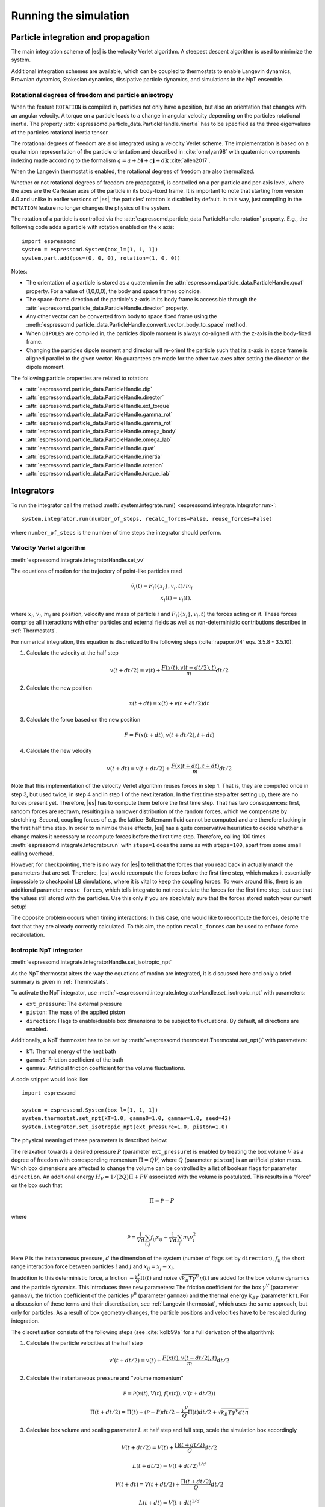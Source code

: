 .. _Running the simulation:

Running the simulation
======================

.. _Particle integration and propagation:

Particle integration and propagation
------------------------------------

The main integration scheme of |es| is the velocity Verlet algorithm.
A steepest descent algorithm is used to minimize the system.

Additional integration schemes are available, which can be coupled to
thermostats to enable Langevin dynamics, Brownian dynamics, Stokesian dynamics,
dissipative particle dynamics, and simulations in the NpT ensemble.

.. _Rotational degrees of freedom and particle anisotropy:

Rotational degrees of freedom and particle anisotropy
^^^^^^^^^^^^^^^^^^^^^^^^^^^^^^^^^^^^^^^^^^^^^^^^^^^^^

When the feature ``ROTATION`` is compiled in, particles not only have a position, but also an orientation that changes with an angular velocity. A torque on a particle leads to a change in angular velocity depending on the particles rotational inertia. The property :attr:`espressomd.particle_data.ParticleHandle.rinertia` has to be specified as the three eigenvalues of the particles rotational inertia tensor.

The rotational degrees of freedom are also integrated using a velocity Verlet scheme.
The implementation is based on a quaternion representation of the particle orientation and described in :cite:`omelyan98` with quaternion components indexing made according to the formalism :math:`q = a + b\mathbf{i} + c\mathbf{j} + d\mathbf{k}` :cite:`allen2017`.

When the Langevin thermostat is enabled, the rotational degrees of freedom are also thermalized.

Whether or not rotational degrees of freedom are propagated, is controlled on a per-particle and per-axis level, where the axes are the Cartesian axes of the particle in its body-fixed frame.
It is important to note that starting from version 4.0 and unlike in earlier versions of |es|, the particles' rotation is disabled by default.
In this way, just compiling in the ``ROTATION`` feature no longer changes the physics of the system.

The rotation of a particle is controlled via the :attr:`espressomd.particle_data.ParticleHandle.rotation` property. E.g., the following code adds a particle with rotation enabled on the x axis::

    import espressomd
    system = espressomd.System(box_l=[1, 1, 1])
    system.part.add(pos=(0, 0, 0), rotation=(1, 0, 0))

Notes:

* The orientation of a particle is stored as a quaternion in the :attr:`espressomd.particle_data.ParticleHandle.quat` property. For a value of (1,0,0,0), the body and space frames coincide.
* The space-frame direction of the particle's z-axis in its body frame is accessible through the :attr:`espressomd.particle_data.ParticleHandle.director` property.
* Any other vector can be converted from body to space fixed frame using the :meth:`espressomd.particle_data.ParticleHandle.convert_vector_body_to_space` method.
* When ``DIPOLES`` are compiled in, the particles dipole moment is always co-aligned with the z-axis in the body-fixed frame.
* Changing the particles dipole moment and director will re-orient the particle such that its z-axis in space frame is aligned parallel to the given vector. No guarantees are made for the other two axes after setting the director or the dipole moment.


The following particle properties are related to rotation:

* :attr:`espressomd.particle_data.ParticleHandle.dip`
* :attr:`espressomd.particle_data.ParticleHandle.director`
* :attr:`espressomd.particle_data.ParticleHandle.ext_torque`
* :attr:`espressomd.particle_data.ParticleHandle.gamma_rot`
* :attr:`espressomd.particle_data.ParticleHandle.gamma_rot`
* :attr:`espressomd.particle_data.ParticleHandle.omega_body`
* :attr:`espressomd.particle_data.ParticleHandle.omega_lab`
* :attr:`espressomd.particle_data.ParticleHandle.quat`
* :attr:`espressomd.particle_data.ParticleHandle.rinertia`
* :attr:`espressomd.particle_data.ParticleHandle.rotation`
* :attr:`espressomd.particle_data.ParticleHandle.torque_lab`


.. _Integrators:

Integrators
-----------

To run the integrator call the method
:meth:`system.integrate.run() <espressomd.integrate.Integrator.run>`::

    system.integrator.run(number_of_steps, recalc_forces=False, reuse_forces=False)

where ``number_of_steps`` is the number of time steps the integrator should perform.

.. _Velocity Verlet Algorithm:

Velocity Verlet algorithm
^^^^^^^^^^^^^^^^^^^^^^^^^

:meth:`espressomd.integrate.IntegratorHandle.set_vv`

The equations of motion for the trajectory of point-like particles read

.. math:: \dot v_i(t) = F_i(\{x_j\},v_i,t)/m_i \\ \dot x_i(t) = v_i(t),

where :math:`x_i`, :math:`v_i`, :math:`m_i` are position, velocity and mass of
particle :math:`i` and :math:`F_i(\{x_j\},v_i,t)` the forces acting on it.
These forces comprise all interactions with other particles and external fields
as well as non-deterministic contributions described in :ref:`Thermostats`.

For numerical integration, this equation is discretized to the following steps (:cite:`rapaport04` eqs. 3.5.8 - 3.5.10):

1. Calculate the velocity at the half step

   .. math:: v(t+dt/2) = v(t) + \frac{F(x(t),v(t-dt/2),t)}{m} dt/2

2. Calculate the new position

   .. math:: x(t+dt) = x(t) + v(t+dt/2) dt

3. Calculate the force based on the new position

   .. math:: F = F(x(t+dt), v(t+dt/2), t+dt)

4. Calculate the new velocity

   .. math:: v(t+dt) = v(t+dt/2) + \frac{F(x(t+dt),t+dt)}{m} dt/2

Note that this implementation of the velocity Verlet algorithm reuses
forces in step 1. That is, they are computed once in step 3,
but used twice, in step 4 and in step 1 of the next iteration. In the first time
step after setting up, there are no forces present yet. Therefore, |es| has
to compute them before the first time step. That has two consequences:
first, random forces are redrawn, resulting in a narrower distribution
of the random forces, which we compensate by stretching. Second,
coupling forces of e.g. the lattice-Boltzmann fluid cannot be computed
and are therefore lacking in the first half time step. In order to
minimize these effects, |es| has a quite conservative heuristics to decide
whether a change makes it necessary to recompute forces before the first
time step. Therefore, calling 100 times
:meth:`espressomd.integrate.Integrator.run` with ``steps=1`` does the
same as with ``steps=100``, apart from some small calling overhead.

However, for checkpointing, there is no way for |es| to tell that the forces
that you read back in actually match the parameters that are set.
Therefore, |es| would recompute the forces before the first time step, which
makes it essentially impossible to checkpoint LB simulations, where it
is vital to keep the coupling forces. To work around this, there is
an additional parameter ``reuse_forces``, which tells integrate to not recalculate
the forces for the first time step, but use that the values still stored
with the particles. Use this only if you are absolutely sure that the
forces stored match your current setup!

The opposite problem occurs when timing interactions: In this case, one
would like to recompute the forces, despite the fact that they are
already correctly calculated. To this aim, the option ``recalc_forces`` can be used to
enforce force recalculation.

.. _Isotropic NpT integrator:

Isotropic NpT integrator
^^^^^^^^^^^^^^^^^^^^^^^^

:meth:`espressomd.integrate.IntegratorHandle.set_isotropic_npt`

As the NpT thermostat alters the way the equations of motion are integrated, it is
discussed here and only a brief summary is given in :ref:`Thermostats`.

To activate the NpT integrator, use :meth:`~espressomd.integrate.IntegratorHandle.set_isotropic_npt`
with parameters:

* ``ext_pressure``: The external pressure
* ``piston``: The mass of the applied piston
* ``direction``: Flags to enable/disable box dimensions to be subject to fluctuations. By default, all directions are enabled.

Additionally, a NpT thermostat has to be set by :meth:`~espressomd.thermostat.Thermostat.set_npt()`
with parameters:

* ``kT``: Thermal energy of the heat bath
* ``gamma0``: Friction coefficient of the bath
* ``gammav``: Artificial friction coefficient for the volume fluctuations.

A code snippet would look like::

    import espressomd

    system = espressomd.System(box_l=[1, 1, 1])
    system.thermostat.set_npt(kT=1.0, gamma0=1.0, gammav=1.0, seed=42)
    system.integrator.set_isotropic_npt(ext_pressure=1.0, piston=1.0)

The physical meaning of these parameters is described below:

The relaxation towards a desired pressure :math:`P` (parameter ``ext_pressure``)
is enabled by treating the box
volume :math:`V` as a degree of freedom with corresponding momentum :math:`\Pi = Q\dot{V}`,
where :math:`Q` (parameter ``piston``) is an artificial piston mass.
Which box dimensions are affected to change the volume can be controlled by a list of
boolean flags for parameter ``direction``.
An additional energy :math:`H_V = 1/(2Q)\Pi + PV`
associated with the volume is postulated. This results in a "force" on the box such that

.. math:: \dot{\Pi} = \mathcal{P} - P

where

.. math:: \mathcal{P} = \frac{1}{Vd} \sum_{i,j} f_{ij}x_{ij} + \frac{1}{Vd} \sum_i m_i v_i^2

Here :math:`\mathcal{P}` is the instantaneous pressure, :math:`d` the dimension
of the system (number of flags set by ``direction``), :math:`f_{ij}` the
short range interaction force between particles :math:`i` and :math:`j` and
:math:`x_{ij}= x_j - x_i`.

In addition to this deterministic force, a friction :math:`-\frac{\gamma^V}{Q}\Pi(t)`
and noise :math:`\sqrt{k_B T \gamma^V} \eta(t)` are added for the box
volume dynamics and the particle dynamics. This introduces three new parameters:
The friction coefficient for the box :math:`\gamma^V` (parameter ``gammav``),
the friction coefficient of the particles :math:`\gamma^0` (parameter ``gamma0``)
and the thermal energy :math:`k_BT` (parameter ``kT``).
For a discussion of these terms and their discretisation, see :ref:`Langevin thermostat`,
which uses the same approach, but only for particles.
As a result of box geometry changes, the particle positions and velocities have to be rescaled
during integration.

The discretisation consists of the following steps (see :cite:`kolb99a` for a full derivation of the algorithm):

1. Calculate the particle velocities at the half step

   .. math:: v'(t+dt/2) = v(t) + \frac{F(x(t),v(t-dt/2),t)}{m} dt/2

2. Calculate the instantaneous pressure and "volume momentum"

   .. math:: \mathcal{P} = \mathcal{P}(x(t),V(t),f(x(t)), v'(t+dt/2))
   .. math:: \Pi(t+dt/2) = \Pi(t) + (\mathcal{P}-P) dt/2 -\frac{\gamma^V}{Q}\Pi(t) dt/2  +  \sqrt{k_B T \gamma^V dt} \overline{\eta}

3. Calculate box volume and scaling parameter :math:`L` at half step and full step, scale the simulation box accordingly

   .. math:: V(t+dt/2) = V(t) + \frac{\Pi(t+dt/2)}{Q} dt/2
   .. math:: L(t+dt/2) = V(t+dt/2)^{1/d}
   .. math:: V(t+dt) = V(t+dt/2) + \frac{\Pi(t+dt/2)}{Q} dt/2
   .. math:: L(t+dt) = V(t+dt)^{1/d}

4. Update particle positions and scale velocities

   .. math:: x(t+dt) = \frac{L(t+dt)}{L(t)} \left[ x(t) + \frac{L^2(t)}{L^2(t+dt/2)} v(t+dt/2) dt \right]
   .. math:: v(t+dt/2) = \frac{L(t)}{L(t+dt)} v'(t+dt/2)

5. Calculate forces, instantaneous pressure and "volume momentum"

   .. math:: F = F(x(t+dt),v(t+dt/2),t)
   .. math:: \mathcal{P} = \mathcal{P}(x(t+dt),V(t+dt),f(x(t+dt)), v(t+dt/2))
   .. math:: \Pi(t+dt) = \Pi(t+dt/2) + (\mathcal{P}-P) dt/2 -\frac{\gamma^V}{Q}\Pi(t+dt/2) dt/2  +  \sqrt{k_B T \gamma^V dt} \overline{\eta}

   with uncorrelated numbers :math:`\overline{\eta}` drawn from a random uniform process :math:`\eta(t)`

6. Update the velocities

   .. math:: v(t+dt) = v(t+dt/2) + \frac{F(t+dt)}{m} dt/2

Notes:

* The NpT algorithm is only tested for all 3 directions enabled for scaling. Usage of ``direction`` is considered an experimental feature.
* In step 4, only those coordinates are scaled for which ``direction`` is set.
* For the instantaneous pressure, the same limitations of applicability hold as described in :ref:`Pressure`.
* The particle forces :math:`F` include interactions as well as a friction (:math:`\gamma^0`) and noise term (:math:`\sqrt{k_B T \gamma^0 dt} \overline{\eta}`) analogous to the terms in the :ref:`Langevin thermostat`.
* The particle forces are only calculated in step 5 and then reused in step 1 of the next iteration. See :ref:`Velocity Verlet Algorithm` for the implications of that.

.. _Steepest descent:

Steepest descent
^^^^^^^^^^^^^^^^

:meth:`espressomd.integrate.IntegratorHandle.set_steepest_descent`

This feature is used to propagate each particle by a small distance parallel to the force acting on it.
When only conservative forces for which a potential exists are in use, this is equivalent to a steepest descent energy minimization.
A common application is removing overlap between randomly placed particles.

Please note that the behavior is undefined if a thermostat is activated,
in which case the integrator will generate an error. The integrator runs
the following steepest descent algorithm:

.. math:: \vec{r}_{i+1} = \vec{r}_i + \min(\gamma \vec{F}_i, \vec{r}_{\text{max_displacement}}),

while the maximal force/torque is bigger than ``f_max`` or for at most ``steps`` times. The energy
is relaxed by ``gamma``, while the change per coordinate per step is limited to ``max_displacement``.
The combination of ``gamma`` and ``max_displacement`` can be used to get a poor man's adaptive update.
Rotational degrees of freedom are treated similarly: each particle is
rotated around an axis parallel to the torque acting on the particle,
with ``max_displacement`` interpreted as the maximal rotation angle.
Please be aware of the fact that this needs not to converge to a local
minimum in periodic boundary conditions. Translational and rotational
coordinates that are fixed using the ``fix`` and ``rotation`` attribute of particles are not altered.

Usage example::

    system.integrator.set_steepest_descent(
        f_max=0, gamma=0.1, max_displacement=0.1)
    system.integrator.run(20)   # maximal number of steps
    system.integrator.set_vv()  # to switch back to velocity Verlet

Using a custom convergence criterion
""""""""""""""""""""""""""""""""""""

The ``f_max`` parameter can be set to zero to prevent the integrator from
halting when a specific force/torque is reached. The integration can then
be carried out in a loop with a custom convergence criterion::

    min_sigma = 1  # size of the smallest particle
    max_sigma = 5  # size of the largest particle
    min_dist = 0.0
    system.integrator.set_steepest_descent(f_max=0, gamma=10,
                                           max_displacement=min_sigma * 0.01)
    # gradient descent until particles are separated by at least max_sigma
    while min_dist < max_sigma:
        min_dist = system.analysis.min_dist()
        system.integrator.run(10)
    system.integrator.set_vv()

When writing a custom convergence criterion based on forces or torques, keep
in mind that particles whose motion and rotation are fixed in space along
some or all axes with ``fix`` or ``rotation`` need to be filtered from the
force/torque observable used in the custom convergence criterion. Since these
two properties can be cast to boolean values, they can be used as masks to
remove forces/torques that are ignored by the integrator::

    particles = system.part[:]
    max_force = np.max(np.linalg.norm(particles.f * np.logical_not(particles.fix), axis=1))
    max_torque = np.max(np.linalg.norm(particles.torque_lab * np.logical_not(particles.rotation), axis=1))

Virtual sites can also be an issue since the force on the virtual site is
transferred to the target particle at the beginning of the integration loop.
The correct forces need to be re-calculated after running the integration::

    def convergence_criterion(forces):
        '''Function that decides when the gradient descent has converged'''
        return ...
    p1 = system.part.add(pos=[0, 0, 0], type=1)
    p2 = system.part.add(pos=[0, 0, 0.1], type=1)
    p2.vs_auto_relate_to(p1)
    system.integrator.set_steepest_descent(f_max=800, gamma=1.0, max_displacement=0.01)
    while convergence_criterion(system.part[:].f):
        system.integrator.run(10)
        system.integrator.run(0, recalc_forces=True)  # re-calculate forces from virtual sites
    system.integrator.set_vv()

.. _Brownian Dynamics:

Brownian Dynamics
^^^^^^^^^^^^^^^^^

Brownian Dynamics integrator :cite:`schlick2010`.
See details in :ref:`Brownian thermostat`.

.. _Stokesian Dynamics:

Stokesian Dynamics
^^^^^^^^^^^^^^^^^^

.. note::

    Requires ``STOKESIAN_DYNAMICS`` external feature, enabled with
    ``-DWITH_STOKESIAN_DYNAMICS=ON``.

:meth:`espressomd.integrate.IntegratorHandle.set_stokesian_dynamics`

The Stokesian Dynamics method allows to study the behaviour of spherical
particles in a viscous fluid. It is targeted at systems with very low Reynolds
numbers. In such systems, particles come to a rest almost immediately as soon as
any force on them is removed. In other words, motion has no memory of the past.

The integration scheme is relatively simple. Only the particles' positions,
radii and forces (including torques) are needed to compute the momentary
velocities (including angular velocities). The particle positions are
integrated by the simple Euler scheme.

The computation of the velocities is an approximation with good results
in the far field.
The Stokesian Dynamics method is only available for open systems,
i.e. no periodic boundary conditions are supported. The box size has
no effect either.

The Stokesian Dynamics method is outlined in :cite:`durlofsky87a`.

The following minimal example illustrates how to use the SDM in |es|::

    import espressomd
    system = espressomd.System(box_l=[1.0, 1.0, 1.0])
    system.periodicity = [False, False, False]
    system.time_step = 0.01
    system.cell_system.skin = 0.4
    system.part.add(pos=[0, 0, 0], rotation=[1, 0, 0])
    system.integrator.set_stokesian_dynamics(viscosity=1.0, radii={0: 1.0})
    system.integrator.run(100)

Because there is no force on the particle yet, nothing will move. You will need
to add your own actors to the system. The parameter ``radii`` is a dictionary
that maps particle types to different radii. ``viscosity`` is the dynamic
viscosity of the ambient infinite fluid. There are additional optional
parameters for ``set_stokesian_dynamics()``. For more information, see
:py:meth:`espressomd.integrate.IntegratorHandle.set_stokesian_dynamics()`.

Note that this setup represents a system at zero temperature. In order to
thermalize the system, the SD thermostat needs to be activated (see
:ref:`Stokesian thermostat`).

.. _Important_SD:

Important
"""""""""

The particles must be prevented from overlapping. It is mathematically allowed
for the particles to overlap to a certain degree. However, once the distance
of the sphere centers is less than 2/3 of the sphere diameter, the mobility
matrix is no longer positive definite and the Stokesian Dynamics integrator
will fail. Therefore, the particle centers must be kept apart from each
other by a strongly repulsive potential, for example the WCA potential
that is set to the appropriate particle radius (for more information about
the available interaction types see :ref:`Non-bonded interactions`).

The current implementation of SD only includes the far field approximation.
The near field (so-called lubrication) correction is planned. For now,
Stokesian Dynamics provides a good approximation of the hydrodynamics
in dilute systems where the average distance between particles is several
sphere diameters.


.. _Thermostats:

Thermostats
-----------

To add a thermostat, call the appropriate setter::

    system.thermostat.set_langevin(kT=1.0, gamma=1.0, seed=41)

The different thermostats available in |es| will be described in the following
subsections.

You may combine different thermostats at your own risk by turning them on
one by one. The list of active thermostats can be cleared at any time with
:py:meth:`system.thermostat.turn_off() <espressomd.thermostat.Thermostat.turn_off>`.
Not all combinations of thermostats are allowed, though (see
:py:func:`espressomd.thermostat.AssertThermostatType` for details).
Some integrators only work with a specific thermostat and throw an
error otherwise. Note that there is only one temperature for all
thermostats, although for some thermostats like the Langevin thermostat,
particles can be assigned individual temperatures.

Since |es| does not enforce a particular unit system, it cannot know about
the current value of the Boltzmann constant. Therefore, when specifying
the temperature of a thermostat, you actually do not define the
temperature, but the value of the thermal energy :math:`k_B T` in the
current unit system (see the discussion on units, Section :ref:`On units`).

All thermostats have a ``seed`` argument that controls the state of the random
number generator (Philox Counter-based RNG). This seed is required on first
activation of a thermostat, unless stated otherwise. It can be omitted in
subsequent calls of the method that activates the same thermostat. The random
sequence also depends on the thermostats counters that are
incremented after each integration step.

.. _Langevin thermostat:

Langevin thermostat
^^^^^^^^^^^^^^^^^^^

In order to activate the Langevin thermostat the member function
:py:meth:`~espressomd.thermostat.Thermostat.set_langevin` of the thermostat
class :class:`espressomd.thermostat.Thermostat` has to be invoked.
Best explained in an example::

    import espressomd
    system = espressomd.System(box_l=[1, 1, 1])
    system.thermostat.set_langevin(kT=1.0, gamma=1.0, seed=41)

As explained before the temperature is set as thermal energy :math:`k_\mathrm{B} T`.

The Langevin thermostat is based on an extension of Newton's equation of motion to

.. math::  m_i \dot{v}_i(t) = f_i(\{x_j\},v_i,t) - \gamma v_i(t) + \sqrt{2\gamma k_B T} \eta_i(t).

Here, :math:`f_i` are all deterministic forces from interactions,
:math:`\gamma` the bare friction coefficient and :math:`\eta` a random, "thermal" force.
The friction term accounts for dissipation in a surrounding fluid whereas
the random force  mimics collisions of the particle with solvent molecules
at temperature :math:`T` and satisfies

.. math:: <\eta(t)> = 0 , <\eta^\alpha_i(t)\eta^\beta_j(t')> = \delta_{\alpha\beta} \delta_{ij}\delta(t-t')

(:math:`<\cdot>` denotes the ensemble average and :math:`\alpha,\beta` are spatial coordinates).

In the |es| implementation of the Langevin thermostat,
the additional terms only enter in the force calculation.
This reduces the accuracy of the velocity Verlet integrator
by one order in :math:`dt` because forces are now velocity-dependent.

The random process :math:`\eta(t)` is discretized by drawing an uncorrelated random number
:math:`\overline{\eta}` for each component of all the particle forces.
The distribution of :math:`\overline{\eta}` is uniform and satisfies

.. math:: <\overline{\eta}> = 0 , <\overline{\eta}\overline{\eta}> = 1/dt

If the feature ``ROTATION`` is compiled in, the rotational degrees of freedom are
also coupled to the thermostat. If only the first two arguments are
specified then the friction coefficient for the rotation is set to the
same value as that for the translation.
A separate rotational friction coefficient can be set by inputting
``gamma_rotate``. The two options allow one to switch the translational and rotational
thermalization on or off separately, maintaining the frictional behavior. This
can be useful, for instance, in high Péclet number active matter systems, where
one only wants to thermalize only the rotational degrees of freedom and
translational motion is affected by the self-propulsion.

The keywords ``gamma`` and ``gamma_rotate`` can be specified as a scalar,
or, with feature ``PARTICLE_ANISOTROPY`` compiled in, as the three eigenvalues
of the respective friction coefficient tensor. This is enables the simulation of
the anisotropic diffusion of anisotropic colloids (rods, etc.).

Using the Langevin thermostat, it is possible to set a temperature and a
friction coefficient for every particle individually via the feature
``LANGEVIN_PER_PARTICLE``.  Consult the reference of the ``part`` command
(chapter :ref:`Setting up particles`) for information on how to achieve this.

.. _Brownian thermostat:

Brownian thermostat
^^^^^^^^^^^^^^^^^^^

Brownian thermostat is a formal name of a thermostat enabling the
Brownian Dynamics feature (see :cite:`schlick2010`) which implies
a propagation scheme involving systematic and thermal parts of the
classical Ermak-McCammom's (see :cite:`ermak78a`)
Brownian Dynamics. Currently it is implemented without
hydrodynamic interactions, i.e.
with a diagonal diffusion tensor.
The hydrodynamic interactions feature will be available later
as a part of the present Brownian Dynamics or
implemented separately within the Stokesian Dynamics.

In order to activate the Brownian thermostat, the member function
:py:attr:`~espressomd.thermostat.Thermostat.set_brownian` of the thermostat
class :class:`espressomd.thermostat.Thermostat` has to be invoked.
The system integrator should be also changed.
Best explained in an example::

    import espressomd
    system = espressomd.System(box_l=[1, 1, 1])
    system.thermostat.set_brownian(kT=1.0, gamma=1.0, seed=41)
    system.integrator.set_brownian_dynamics()

where ``gamma`` (hereinafter :math:`\gamma`) is a viscous friction coefficient.
In terms of the Python interface and setup, the Brownian thermostat is very
similar to the :ref:`Langevin thermostat`. The feature
``BROWNIAN_PER_PARTICLE`` is used to control the per-particle
temperature and the friction coefficient setup. The major differences are
its internal integrator implementation and other temporal constraints.
The integrator is still a symplectic velocity Verlet-like one.
It is implemented via a viscous drag part and a random walk of both the position and
velocity. Due to a nature of the Brownian Dynamics method, its time step :math:`\Delta t`
should be large enough compared to the relaxation time
:math:`m/\gamma` where :math:`m` is the particle mass.
This requirement is just a conceptual one
without specific implementation technical restrictions.
Note that with all similarities of
Langevin and Brownian Dynamics, the Langevin thermostat temporal constraint
is opposite. A velocity is restarting from zero at every step.
Formally, the previous step velocity at the beginning of the the :math:`\Delta t` interval
is dissipated further
and does not contribute to the end one as well as to the positional random walk.
Another temporal constraint
which is valid for both Langevin and Brownian Dynamics: conservative forces
should not change significantly over the :math:`\Delta t` interval.

The viscous terminal velocity :math:`\Delta v` and corresponding positional
step :math:`\Delta r` are fully driven by conservative forces :math:`F`:

.. math:: \Delta r = \frac{F \cdot \Delta t}{\gamma}

.. math:: \Delta v = \frac{F}{\gamma}

A positional random walk variance of each coordinate :math:`\sigma_p^2`
corresponds to a diffusion within the Wiener process:

.. math:: \sigma_p^2 = 2 \frac{kT}{\gamma} \cdot \Delta t

Each velocity component random walk variance :math:`\sigma_v^2` is defined by the heat
component:

.. math:: \sigma_v^2 = \frac{kT}{m}

Note that the velocity random walk is propagated from zero at each step.

A rotational motion is implemented similarly.
Note: the rotational Brownian dynamics implementation is compatible with particles which have
the isotropic moment of inertia tensor only. Otherwise, the viscous terminal angular velocity
is not defined, i.e. it has no constant direction over the time.

.. _Isotropic NpT thermostat:

Isotropic NpT thermostat
^^^^^^^^^^^^^^^^^^^^^^^^

This feature allows to simulate an (on average) homogeneous and isotropic system in the NpT ensemble.
In order to use this feature, ``NPT`` has to be defined in the :file:`myconfig.hpp`.
Activate the NpT thermostat with the command :py:meth:`~espressomd.thermostat.Thermostat.set_npt`
and setup the integrator for the NpT ensemble with :py:meth:`~espressomd.integrate.IntegratorHandle.set_isotropic_npt`.

For example::

    import espressomd

    system = espressomd.System(box_l=[1, 1, 1])
    system.thermostat.set_npt(kT=1.0, gamma0=1.0, gammav=1.0, seed=41)
    system.integrator.set_isotropic_npt(ext_pressure=1.0, piston=1.0)

For an explanation of the algorithm involved, see :ref:`Isotropic NpT integrator`.

Be aware that this feature is neither properly examined for all systems
nor is it maintained regularly. If you use it and notice strange
behavior, please contribute to solving the problem.

.. _Dissipative Particle Dynamics (DPD):

Dissipative Particle Dynamics (DPD)
^^^^^^^^^^^^^^^^^^^^^^^^^^^^^^^^^^^

The DPD thermostat adds friction and noise to the particle
dynamics like the :ref:`Langevin thermostat`, but these
are not applied to every particle individually but instead
encoded in a dissipative interaction between particles :cite:`soddeman03a`.

To realize a complete DPD fluid model in |es|, three parts are needed:
the DPD thermostat, which controls the temperate, a dissipative interaction
between the particles that make up the fluid, see :ref:`DPD interaction`,
and a repulsive conservative force, see :ref:`Hat interaction`.

The temperature is set via
:py:meth:`espressomd.thermostat.Thermostat.set_dpd`
which takes ``kT`` and ``seed`` as arguments.

The friction coefficients and cutoff are controlled via the
:ref:`DPD interaction` on a per type-pair basis.

The friction (dissipative) and noise (random) term are coupled via the
fluctuation-dissipation theorem. The friction term is a function of the
relative velocity of particle pairs. The DPD thermostat is better for
dynamics than the Langevin thermostat, since it mimics hydrodynamics in
the system.

As a conservative force any interaction potential can be used,
see :ref:`Isotropic non-bonded interactions`. A common choice is
a force ramp which is implemented as :ref:`Hat interaction`.

A complete example of setting up a DPD fluid and running it
to sample the equation of state can be found in :file:`/samples/dpd.py`.

When using a Lennard-Jones interaction, :math:`{r_\mathrm{cut}} =
2^{\frac{1}{6}} \sigma` is a good value to choose, so that the
thermostat acts on the relative velocities between nearest neighbor
particles. Larger cutoffs including next nearest neighbors or even more
are unphysical.

Boundary conditions for DPD can be introduced by adding the boundary
as a particle constraint, and setting a velocity and a type on it, see
:class:`espressomd.constraints.Constraint`. Then a
:ref:`DPD interaction` with the type can be defined, which acts as a
boundary condition.

.. _LB thermostat:

Lattice-Boltzmann thermostat
^^^^^^^^^^^^^^^^^^^^^^^^^^^^

The :ref:`Lattice-Boltzmann` thermostat acts similar to the :ref:`Langevin thermostat` in that the governing equation for particles is

.. math::  m_i \dot{v}_i(t) = f_i(\{x_j\},v_i,t) - \gamma (v_i(t)-u(x_i(t),t)) + \sqrt{2\gamma k_B T} \eta_i(t).

where :math:`u(x,t)` is the fluid velocity at position :math:`x` and time :math:`t`.
To preserve momentum, an equal and opposite friction force and random force act on the fluid.

Numerically the fluid velocity is determined from the lattice-Boltzmann node velocities
by interpolating as described in :ref:`Interpolating velocities`.
The backcoupling of friction forces and noise to the fluid is also done by distributing those forces amongst the nearest LB nodes.
Details for both the interpolation and the force distribution can be found in :cite:`ahlrichs99` and :cite:`duenweg08a`.

The LB fluid can be used to thermalize particles, while also including their hydrodynamic interactions.
The LB thermostat expects an instance of either :class:`espressomd.lb.LBFluid` or :class:`espressomd.lb.LBFluidGPU`.
Temperature is set via the ``kT`` argument of the LB fluid.

The magnitude of the frictional coupling can be adjusted by the
parameter ``gamma``. To enable the LB thermostat, use::

    import espressomd
    import espressomd.lb
    system = espressomd.System(box_l=[1, 1, 1])
    lbf = espressomd.lb.LBFluid(agrid=1, dens=1, visc=1, tau=0.01)
    system.actors.add(lbf)
    system.thermostat.set_lb(LB_fluid=lbf, seed=123, gamma=1.5)

No other thermostatting mechanism is necessary
then. Please switch off any other thermostat before starting the LB
thermostatting mechanism.

The LBM implementation provides a fully thermalized LB fluid, all
nonconserved modes, including the pressure tensor, fluctuate correctly
according to the given temperature and the relaxation parameters. All
fluctuations can be switched off by setting the temperature to 0.

.. note:: Coupling between LB and MD only happens if the LB thermostat is set with a :math:`\gamma \ge 0.0`.

.. _Stokesian thermostat:

Stokesian thermostat
^^^^^^^^^^^^^^^^^^^^

.. note::

    Requires ``STOKESIAN_DYNAMICS`` external feature, enabled with
    ``-DWITH_STOKESIAN_DYNAMICS=ON``.

In order to thermalize a Stokesian Dynamics simulation, the SD thermostat
needs to be activated via::

    import espressomd
    system = espressomd.System(box_l=[1.0, 1.0, 1.0])
    system.periodicity = [False, False, False]
    system.time_step = 0.01
    system.cell_system.skin = 0.4
    system.part.add(pos=[0, 0, 0], rotation=[1, 0, 0], ext_force=[0, 0, -1])
    system.thermostat.set_stokesian(kT=1.0, seed=43)
    system.integrator.set_stokesian_dynamics(viscosity=1.0, radii={0: 1.0})
    system.integrator.run(100)

where ``kT`` denotes the desired temperature of the system, and ``seed`` the
seed for the random number generator.
